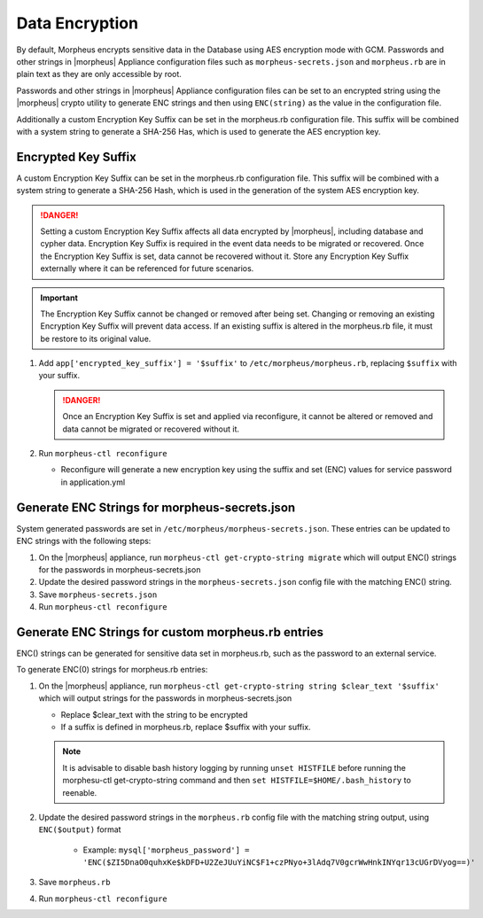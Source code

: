 Data Encryption
---------------

By default, Morpheus encrypts sensitive data in the Database using AES encryption mode with GCM. Passwords and other strings in |morpheus| Appliance configuration files such as ``morpheus-secrets.json`` and ``morpheus.rb`` are in plain text as they are only accessible by root.

Passwords and other strings in |morpheus| Appliance configuration files can be set to an encrypted string using the |morpheus| crypto utility to generate ENC strings and then using ``ENC(string)`` as the value in the configuration file.

Additionally a custom Encryption Key Suffix can be set in the morpheus.rb configuration file. This suffix will be combined with a system string to generate a SHA-256 Has, which is used to generate the AES encryption key.

Encrypted Key Suffix
^^^^^^^^^^^^^^^^^^^^

A custom Encryption Key Suffix can be set in the morpheus.rb configuration file. This suffix will be combined with a system string to generate a SHA-256 Hash, which is used in the generation of the system AES encryption key.

.. danger:: Setting a custom Encryption Key Suffix affects all data encrypted by |morpheus|, including database and cypher data. Encryption Key Suffix is required in the event data needs to be migrated or recovered. Once the Encryption Key Suffix is set, data cannot be recovered without it. Store any Encryption Key Suffix externally where it can be referenced for future scenarios.

.. important:: The Encryption Key Suffix cannot be changed or removed after being set. Changing or removing an existing Encryption Key Suffix will prevent data access. If an existing suffix is altered in the morpheus.rb file, it must be restore to its original value.

#. Add ``app['encrypted_key_suffix'] = '$suffix'`` to ``/etc/morpheus/morpheus.rb``, replacing ``$suffix`` with your suffix.

   .. danger:: Once an Encryption Key Suffix is set and applied via reconfigure, it cannot be altered or removed and data cannot be migrated or recovered without it.

#. Run ``morpheus-ctl reconfigure``

   - Reconfigure will generate a new encryption key using the suffix and set (ENC) values for service password in application.yml

Generate ENC Strings for morpheus-secrets.json
^^^^^^^^^^^^^^^^^^^^^^^^^^^^^^^^^^^^^^^^^^^^^^

System generated passwords are set in ``/etc/morpheus/morpheus-secrets.json``. These entries can be updated to ENC strings with the following steps:

#. On the |morpheus| appliance, run ``morpheus-ctl get-crypto-string migrate`` which will output ENC() strings for the passwords in morpheus-secrets.json
#. Update the desired password strings in the ``morpheus-secrets.json`` config file with the matching ENC() string.
#. Save ``morpheus-secrets.json``
#. Run ``morpheus-ctl reconfigure``

Generate ENC Strings for custom morpheus.rb entries
^^^^^^^^^^^^^^^^^^^^^^^^^^^^^^^^^^^^^^^^^^^^^^^^^^^

ENC() strings can be generated for sensitive data set in morpheus.rb, such as the password to an external service.

To generate ENC(0) strings for morpheus.rb entries:

#. On the |morpheus| appliance, run ``morpheus-ctl get-crypto-string string $clear_text '$suffix'`` which will output strings for the passwords in morpheus-secrets.json

   - Replace $clear_text with the string to be encrypted
   - If a suffix is defined in morpheus.rb, replace $suffix with your suffix.

   .. note:: It is advisable to disable bash history logging by running ``unset HISTFILE`` before running the morphesu-ctl get-crypto-string command and then ``set HISTFILE=$HOME/.bash_history`` to reenable.

#. Update the desired password strings in the ``morpheus.rb`` config file with the matching string output, using ``ENC($output)`` format

      - Example: ``mysql['morpheus_password'] = 'ENC($ZI5DnaO0quhxKe$kDFD+U2ZeJUuYiNC$F1+czPNyo+3lAdq7V0gcrWwHnkINYqr13cUGrDVyog==)'``

#. Save ``morpheus.rb``
#. Run ``morpheus-ctl reconfigure``
